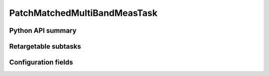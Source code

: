 .. lsst-task-topic:: lsst.faro.measurement.PatchMatchedMultiBandMeasTask

#############################
PatchMatchedMultiBandMeasTask
#############################

.. _lsst.faro.measurement.PatchMatchedMultiBandMeasTask-api:

Python API summary
==================

.. lsst-task-api-summary:: lsst.faro.measurement.PatchMatchedMultiBandMeasTask

.. _lsst.faro.measurement.PatchMatchedMultiBandMeasTask-subtasks:

Retargetable subtasks
=====================

.. lsst-task-config-subtasks:: lsst.faro.measurement.PatchMatchedMultiBandMeasTask

.. _lsst.faro.measurement.PatchMatchedMultiBandMeasTask-configs:

Configuration fields
====================

.. lsst-task-config-fields:: lsst.faro.measurement.PatchMatchedMultiBandMeasTask
